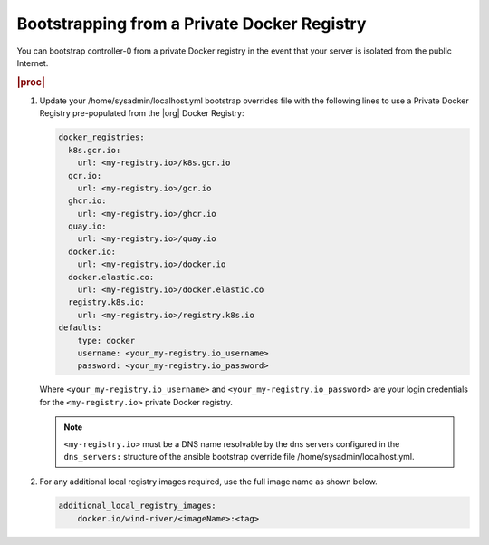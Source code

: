 
.. vqr1569420650576
.. _bootstrapping-from-a-private-docker-registry-r7:

============================================
Bootstrapping from a Private Docker Registry
============================================

You can bootstrap controller-0 from a private Docker registry in the event that
your server is isolated from the public Internet.

.. rubric:: |proc|

#.  Update your /home/sysadmin/localhost.yml bootstrap overrides file with the
    following lines to use a Private Docker Registry pre-populated from the
    |org| Docker Registry:

    .. code-block:: none

        docker_registries:
          k8s.gcr.io:
            url: <my-registry.io>/k8s.gcr.io
          gcr.io:
            url: <my-registry.io>/gcr.io
          ghcr.io:
            url: <my-registry.io>/ghcr.io
          quay.io:
            url: <my-registry.io>/quay.io
          docker.io:
            url: <my-registry.io>/docker.io
          docker.elastic.co:
            url: <my-registry.io>/docker.elastic.co
          registry.k8s.io:
            url: <my-registry.io>/registry.k8s.io
        defaults:
            type: docker
            username: <your_my-registry.io_username>
            password: <your_my-registry.io_password>

    Where ``<your_my-registry.io_username>`` and
    ``<your_my-registry.io_password>`` are your login credentials for the
    ``<my-registry.io>`` private Docker registry.

    .. note::
        ``<my-registry.io>`` must be a DNS name resolvable by the dns servers
        configured in the ``dns_servers:`` structure of the ansible bootstrap
        override file /home/sysadmin/localhost.yml.

#.  For any additional local registry images required, use the full image name
    as shown below.

    .. code-block:: none

        additional_local_registry_images:
            docker.io/wind-river/<imageName>:<tag>


